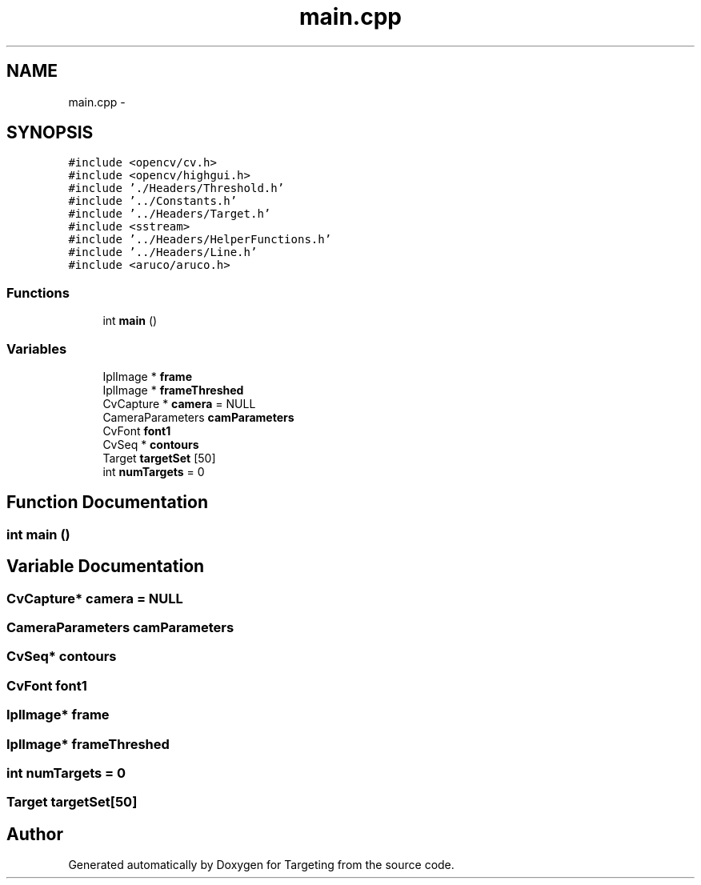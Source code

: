 .TH "main.cpp" 3 "1 Mar 2012" "Version 0.5" "Targeting" \" -*- nroff -*-
.ad l
.nh
.SH NAME
main.cpp \- 
.SH SYNOPSIS
.br
.PP
\fC#include <opencv/cv.h>\fP
.br
\fC#include <opencv/highgui.h>\fP
.br
\fC#include './Headers/Threshold.h'\fP
.br
\fC#include '../Constants.h'\fP
.br
\fC#include '../Headers/Target.h'\fP
.br
\fC#include <sstream>\fP
.br
\fC#include '../Headers/HelperFunctions.h'\fP
.br
\fC#include '../Headers/Line.h'\fP
.br
\fC#include <aruco/aruco.h>\fP
.br

.SS "Functions"

.in +1c
.ti -1c
.RI "int \fBmain\fP ()"
.br
.in -1c
.SS "Variables"

.in +1c
.ti -1c
.RI "IplImage * \fBframe\fP"
.br
.ti -1c
.RI "IplImage * \fBframeThreshed\fP"
.br
.ti -1c
.RI "CvCapture * \fBcamera\fP = NULL"
.br
.ti -1c
.RI "CameraParameters \fBcamParameters\fP"
.br
.ti -1c
.RI "CvFont \fBfont1\fP"
.br
.ti -1c
.RI "CvSeq * \fBcontours\fP"
.br
.ti -1c
.RI "Target \fBtargetSet\fP [50]"
.br
.ti -1c
.RI "int \fBnumTargets\fP = 0"
.br
.in -1c
.SH "Function Documentation"
.PP 
.SS "int main ()"
.SH "Variable Documentation"
.PP 
.SS "CvCapture* \fBcamera\fP = NULL"
.SS "CameraParameters \fBcamParameters\fP"
.SS "CvSeq* \fBcontours\fP"
.SS "CvFont \fBfont1\fP"
.SS "IplImage* \fBframe\fP"
.SS "IplImage* \fBframeThreshed\fP"
.SS "int \fBnumTargets\fP = 0"
.SS "Target \fBtargetSet\fP[50]"
.SH "Author"
.PP 
Generated automatically by Doxygen for Targeting from the source code.
